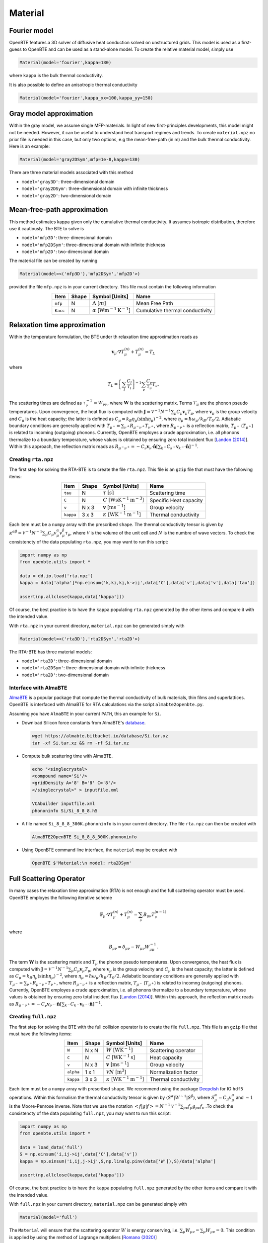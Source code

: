 Material
===================================


Fourier model
-----------------------------------

OpenBTE features a 3D solver of diffusive heat conduction solved on unstructured grids. This model is used as a first-guess to OpenBTE and can be used as a stand-alone model. To create the relative material model, simply use

.. code-block:: python

   Material(model='fourier',kappa=130)

where ``kappa`` is the bulk thermal conductivity.

It is also possible to define an anisotropic thermal conductivity 

.. code-block:: python

   Material(model='fourier',kappa_xx=100,kappa_yy=150)

Gray model approximation
-----------------------------------

Within the gray model, we assume single MFP-materials. In light of new first-principles developments, this model might not be needed. However, it can be useful to understand heat transport regimes and trends. To create ``material.npz`` no prior file is needed in this case, but only two options, e.g the mean-free-path (in m) and the bulk thermal conductivity. Here is an example:

.. code-block:: python

   Material(model='gray2DSym',mfp=1e-8,kappa=130)


There are three material models associated with this method

* ``model='gray3D'``: three-dimensional domain 

* ``model='gray2DSym'``: three-dimensional domain with infinite thickness

* ``model='gray2D'``: two-dimensional domain


Mean-free-path approximation
-----------------------------------

This method estimates kappa given only the cumulative thermal conductivity. It assumes isotropic distribution, therefore use it cautiously. The BTE to solve is

* ``model='mfp3D'``: three-dimensional domain

* ``model='mfp2DSym'``: three-dimensional domain with infinite thickness

* ``model='mfp2D'``: two-dimensional domain


The material file can be created by running

.. code-block:: python

   Material(model=<('mfp3D'),'mfp2DSym','mfp2D'>)

provided the file ``mfp.npz`` is in your current directory. This file must contain the following information

.. table:: 
   :widths: auto
   :align: center

   +--------------------------+-------------+--------------------------------------------------------------------------+-------------------------------------------+
   | **Item**                 | **Shape**   |       **Symbol [Units]**                                                 |    **Name**                               |
   +--------------------------+-------------+--------------------------------------------------------------------------+-------------------------------------------+
   | ``mfp``                  |  N          |   :math:`\Lambda` [:math:`m`]                                            | Mean Free Path                            |
   +--------------------------+-------------+--------------------------------------------------------------------------+-------------------------------------------+
   | ``Kacc``                 |  N          |   :math:`\alpha` [:math:`\mathrm{W}\mathrm{m}^{-1}\textrm{K}^{-1}`]      | Cumulative thermal conductivity           |
   +--------------------------+-------------+--------------------------------------------------------------------------+-------------------------------------------+
   


Relaxation time approximation
-----------------------------------

Within the temperature formulation, the BTE under th relaxation time approximation reads as

.. math::

   \mathbf{v}_\mu\cdot\nabla T_\mu^{(n)} + T_\mu^{(n)} = T_L

where

.. math::
    
   T_L = \left[ \sum_l \frac{C_l}{\tau_l} \right]^{-1} \sum_\nu \frac{C_\nu}{\tau_\nu} T_\nu.

The scattering times are defined as  :math:`\tau_\nu^{-1} = W_{\nu\nu}`, where :math:`\mathbf{W}` is the scattering matrix. Terms :math:`T_\mu`  are the phonon pseudo temperatures. Upon convergence, the heat flux is computed with :math:`\mathbf{J} = \mathcal{V}^{-1} N^{-1} \sum_\mu C_\mu \mathbf{v}_\mu T_\mu`, where :math:`\mathbf{v}_\mu` is the group velocity and :math:`C_\mu` is the heat capacity; the latter is defined as :math:`C_\mu = k_B \eta_\mu \left(\sinh \eta_\mu \right)^{-2}`, where :math:`\eta_\mu = \hbar \omega_\mu/k_B/T_0/2`. Adiabatic boundary conditions are generally applied with :math:`T_{\mu^-} = \sum_{\nu^+} R_{\mu^-\nu^+} T_{\nu^+}`, where :math:`R_{\mu^-\nu^+}` is a reflection matrix, :math:`T_{\mu^-}` (:math:`T_{\mu^+}`) is related to incoming (outgoing) phonons. Currently, OpenBTE employes a crude approximation, i.e. all phonons thermalize to a boundary temperature, whose values is obtained by ensuring zero total incident flux [`Landon (2014)`_]. Within this approach, the reflection matrix reads as :math:`R_{\mu^-\nu^+}=-C_\nu\mathbf{v}_\nu \cdot \hat{\mathbf{n}} \left[\sum_{k^-} C_{k^-} \mathbf{v}_{k^-}\cdot \hat{\mathbf{n}} \right]^{-1}`.

Creating ``rta.npz``
###############################################

The first step for solving the RTA-BTE is to create the file ``rta.npz``. This file is an ``gzip`` file that must have the following items:

.. table:: 
   :widths: auto
   :align: center

   +----------------+-------------+--------------------------------------------------------------------------+--------------------------+
   | **Item**       | **Shape**   |       **Symbol [Units]**                                                 |    **Name**              |
   +----------------+-------------+--------------------------------------------------------------------------+--------------------------+
   | ``tau``        |  N          |   :math:`\tau` [:math:`s`]                                               | Scattering time          |
   +----------------+-------------+--------------------------------------------------------------------------+--------------------------+
   | ``C``          |  N          |   :math:`C` [:math:`\mathrm{W}\mathrm{s}\textrm{K}^{-1}\textrm{m}^{-3}`] | Specific Heat capacity   |
   +----------------+-------------+--------------------------------------------------------------------------+--------------------------+
   | ``v``          |  N x 3      |   :math:`\mathbf{v}` [:math:`\mathrm{m}\textrm{s}^{-1}`]                 | Group velocity           |
   +----------------+-------------+--------------------------------------------------------------------------+--------------------------+
   | ``kappa``      |  3 x 3      |   :math:`\kappa` [:math:`\mathrm{W}\textrm{K}^{-1}\textrm{m}^{-1}`]      | Thermal conductivity     |
   +----------------+-------------+--------------------------------------------------------------------------+--------------------------+


Each item must be a ``numpy`` array with the prescribed ``shape``. The thermal conductivity tensor is given by :math:`\kappa^{\alpha\beta} = \mathcal{V}^{-1}N^{-1}\sum_{\mu} C_\mu  v_\mu^{\alpha} v_\mu^{\beta} \tau_\mu`, where :math:`\mathcal{V}` is the volume of the unit cell and :math:`N` is the numbre of wave vectors. To check the consistencty of the data populating ``rta.npz``, you may want to run this script:

.. code-block:: python

   import numpy as np
   from openbte.utils import *

   data = dd.io.load('rta.npz')
   kappa = data['alpha']*np.einsum('k,ki,kj,k->ij',data['C'],data['v'],data['v'],data['tau'])

   assert(np.allclose(kappa,data['kappa']))

Of course, the best practice is to have the ``kappa`` populating ``rta.npz`` generated by the other items and compare it with the intended value.


With ``rta.npz`` in your current directory, ``material.npz`` can be generated simply with

.. code-block:: python

   Material(model=<('rta3D'),'rta2DSym','rta2D'>)


The RTA-BTE has three material models:

* ``model='rta3D'``: three-dimensional domain

* ``model='rta2DSym'``: three-dimensional domain with infinite thickness

* ``model='rta2D'``: two-dimensional domain


Interface with AlmaBTE
###############################################

AlmaBTE_ is a popular package that compute the thermal conductivity of bulk materials, thin films and superlattices. OpenBTE is interfaced with AlmaBTE for RTA calculations via the script ``almabte2openbte.py``. 

Assuming you have ``AlmaBTE`` in your current ``PATH``, this an example for ``Si``.

- Download Silicon force constants from AlmaBTE's database_.

  .. code-block:: bash

   wget https://almabte.bitbucket.io/database/Si.tar.xz   
   tar -xf Si.tar.xz && rm -rf Si.tar.xz  

- Compute bulk scattering time with AlmaBTE.

  .. code-block:: bash

   echo "<singlecrystal> 
   <compound name='Si'/>
   <gridDensity A='8' B='8' C='8'/>
   </singlecrystal>" > inputfile.xml
   
   VCAbuilder inputfile.xml
   phononinfo Si/Si_8_8_8.h5
    
- A file named ``Si_8_8_8_300K.phononinfo`` is in your current directory. The file ``rta.npz`` can then be created with 

  .. code-block:: bash

     AlmaBTE2OpenBTE Si_8_8_8_300K.phononinfo

- Using OpenBTE command line interface, the ``material`` may be created with

  .. code-block:: bash

     OpenBTE $'Material:\n model: rta2DSym'


.. _Deepdish: https://deepdish.readthedocs.io/
.. _`Wu et al.`: https://www.sciencedirect.com/science/article/pii/S0009261416310193?via%3Dihub
.. _`Fugallo et al. (2013)`: https://arxiv.org/pdf/1212.0470.pdf
.. _`Romano (2020)`: https://arxiv.org/abs/2002.08940
.. _Phono3py: https://phonopy.github.io/phono3py/
.. _`Chaput (2013)`: https://journals.aps.org/prl/pdf/10.1103/PhysRevLett.110.265506?casa_token=BTUhHjniziYAAAAA%3AGw4C_2ql3cGvy6zwNe_38m7vz130fV7LYZMxrnIt_FSbmQauL3fczg5QT1b0EXTU39nYWEHYUHbv
.. _`Landon (2014)`: https://dspace.mit.edu/handle/1721.1/92161
.. _`Vazrik et al. (2017)` : https://arxiv.org/pdf/1711.07151.pdf
.. _`Cepellotti et al. (2016)` : https://journals.aps.org/prx/abstract/10.1103/PhysRevX.6.041013
.. _AlmaBTE: https://almabte.bitbucket.io/
.. _database: https://almabte.bitbucket.io/database/










Full Scattering Operator
----------------------------------------------


In many cases the relaxation time approximation (RTA) is not enough and the full scattering operator must be used. OpenBTE employes the following iterative scheme

.. math::

   \mathbf{F}_\mu\cdot\nabla T_\mu^{(n)} + T_\mu^{(n)} = \sum_\nu B_{\mu\nu}T_\nu^{(n-1)}

where

.. math::
    
   B_{\mu\nu} = \delta_{\mu\nu} - W_{\mu\nu}W_{\mu\mu}^{-1}.

The term :math:`\mathbf{W}` is the scattering matrix and :math:`T_\mu` the phonon pseudo temperatures. Upon convergence, the heat flux is computed with :math:`\mathbf{J} = \mathcal{V}^{-1} N^{-1} \sum_\mu C_\mu \mathbf{v}_\mu T_\mu`, where :math:`\mathbf{v}_\mu` is the group velocity and :math:`C_\mu` is the heat capacity; the latter is defined as :math:`C_\mu = k_B \eta_\mu \left(\sinh \eta_\mu \right)^{-2}`, where :math:`\eta_\mu = \hbar \omega_\mu/k_B/T_0/2`. Adiabatic boundary conditions are generally applied with :math:`T_{\mu^-} = \sum_{\nu^+} R_{\mu^-\nu^+} T_{\nu^+}`, where :math:`R_{\mu^-\nu^+}` is a reflection matrix, :math:`T_{\mu^-}` (:math:`T_{\mu^+}`) is related to incomng (outgoing) phonons. Currently, OpenBTE employes a crude approximation, i.e. all phonons thermalize to a boundary temperature, whose values is obtained by ensuring zero total incident flux [`Landon (2014)`_]. Within this approach, the reflection matrix reads as :math:`R_{\mu^-\nu^+}=-C_\nu\mathbf{v}_{\nu^-} \cdot \hat{\mathbf{n}} \left[\sum_{k^-} C_{k^-} \mathbf{v}_{k^-}\cdot \hat{\mathbf{n}} \right]^{-1}`.

Creating ``full.npz``
###############################################

The first step for solving the BTE with the full collision operator is to create the file ``full.npz``. This file is an ``gzip`` file that must have the following items:

.. table:: 
   :widths: auto
   :align: center

   +---------------+-------------+-------------------------------------------------------------------+---------------------+
   | **Item**      | **Shape**   |       **Symbol [Units]**                                          |    **Name**         |
   +---------------+-------------+-------------------------------------------------------------------+---------------------+
   | ``W``         |  N x N      |  :math:`W` [:math:`\textrm{W}\textrm{K}^{-1}`]                    | Scattering operator |
   +---------------+-------------+-------------------------------------------------------------------+---------------------+
   | ``C``         |  N          | :math:`C` [:math:`\mathrm{W}\textrm{K}^{-1}\textrm{s}`]           | Heat capacity       |
   +---------------+-------------+-------------------------------------------------------------------+---------------------+
   | ``v``         |  N x 3      | :math:`\mathbf{v}` [:math:`\mathrm{m}\textrm{s}^{-1}`]            | Group velocity      |
   +---------------+-------------+-------------------------------------------------------------------+---------------------+
   | ``alpha``     |  1 x 1      | :math:`\mathcal{V} N` [:math:`\mathrm{m}^{3}`]                    | Normalization factor|
   +---------------+-------------+-------------------------------------------------------------------+---------------------+
   | ``kappa``     |  3 x 3      | :math:`\kappa` [:math:`\mathrm{W}\textrm{K}^{-1}\textrm{m}^{-1}`] | Thermal conductivity|
   +---------------+-------------+-------------------------------------------------------------------+---------------------+



Each item must be a ``numpy`` array with prescribed ``shape``. We recommend using the package Deepdish_ for IO ``hdf5`` operations. Within this formalism the thermal conductivity tensor is given by :math:`\langle S^{\alpha}|W^{\sim1}|S^{\beta}\rangle`, where :math:`S^\alpha_\mu = C_\mu v^\alpha_\mu` and :math:`\sim1` is the Moore-Penrose inverse. Note that we use the notation :math:`< f | g | f > = N^{-1} \mathcal{V}^{-1} \sum_{\mu\nu} f_\mu g_{\mu\nu} f_\nu` .To check the consistencty of the data populating ``full.npz``, you may want to run this script:

.. code-block:: python

   import numpy as np
   from openbte.utils import *

   data = load_data('full')
   S = np.einsum('i,ij->ij',data['C'],data['v'])
   kappa = np.einsum('i,ij,j->ij',S,np.linalg.pinv(data['W']),S)/data['alpha']

   assert(np.allclose(kappa,data['kappa']))

Of course, the best practice is to have the ``kappa`` populating ``full.npz`` generated by the other items and compare it with the intended value.

With ``full.npz`` in your current directory, ``material.npz`` can be generated simply with

.. code-block:: python

   Material(model='full')

The ``Material`` will ensure that the scattering operator :math:`W` is energy conserving, i.e. :math:`\sum_\mu W_{\mu\nu} = \sum_\mu W_{\mu\nu} = 0`. This condition is applied by using the method of Lagrange multipliers [`Romano (2020)`_]


Interface with Phono3py (Experimental)
###############################################

Phono3py_ calculates the bulk thermal conductivity using the full scattering matrix defined here [`Chaput (2013)`_]. In order to be used in tandem with OpenBTE, Phono3py must be run with the following options ``--reducible-colmat --write-lbte-solution --lbte``. Once Phono3py is solved, the ``full.npz`` is created by


.. code-block:: bash

   phono3pytoOpenBTE unitcell_name nx ny nz 

where ``unitcell_name`` is the file of your unit cell and ``nx ny nz`` is the reciprical space discretization.

Here is an example assuming you have a working installation of Phono3py:

.. code-block:: bash

   git clone https://github.com/phonopy/phono3py.git

   cd phono3py/examples/Si-PBEsol

   phono3py --dim="2 2 2" --sym-fc -c POSCAR-unitcell

   phono3py --dim="2 2 2" --pa="0 1/2 1/2 1/2 0 1/2 1/2 1/2 0" -c POSCAR-unitcell --mesh="8 8 8"  --reducible-colmat --write-lbte-solution  --fc3 --fc2 --lbte --ts=100

   Phono3py2OpenBTE POSCAR-unitcell 8 8 8 

Note that ``rta.npz`` is also created in the case you want to use a RTA model.   

Conversion from other collision matrix definitions
##################################################

If you are familiar with the form of the scattering operator, :math:`A` (in :math:`\textrm{s}^{-1}`), given by Eq. 13 in [`Fugallo et al. (2013)`_] , you may use the following conversion :math:`W_{\mu\nu} = A_{\mu\nu}\hbar\omega_\mu \hbar\omega_\nu  k_B^{-1}T_0^{-2}` [`Romano (2020)`_], where :math:`\hbar\omega_\mu` is the energy of the :math:`\mu`-labelled phonons (:math:`\mu` colectively represents wave vector and polatization), :math:`k_B` is the Boltzmann constant, :math:`T_0` is the reference temperature. Another definition of the scattering matrix, which we refer to as :math:`\mathbf{W}^v`, can be found in [`Vazrik et al. (2017)`_]. In this case the conversion is :math:`W_{\mu\nu} = W^v_{\mu\nu}C_\nu`. Lastly, from the symmetrized matrix :math:`\tilde{\Omega}` defined in [`Cepellotti et al. (2016)`_], we have :math:`W_{\mu\nu}=\tilde{\Omega}_{\mu\nu}\sqrt{C_\nu}\sqrt{C_\mu}`. This symmetrized matrix concides with the one defined here [`Chaput (2013)`_].

Two-dimensional materials
###############################################

For two-dimensional materials, a thickness :math:`L_c` is used for first-principles calculations. When reporting the thermal conductivity, however, and effective thickness, :math:`h`, is used. In practice, the volume of the unit cell must be computed as :math:`\mathcal{V} = \mathcal{V}_{\mathrm{DFT}} L_c/h`, where :math:`\mathcal{V}_{\mathrm{DFT}}` is the volume of the unit-cell used in DFT calculations [`Wu et al.`_]. This band-aid solution is often used to compare thermal conductivities of 2D and 3D materials. 



.. _Deepdish: https://deepdish.readthedocs.io/
.. _`Wu et al.`: https://www.sciencedirect.com/science/article/pii/S0009261416310193?via%3Dihub
.. _`Fugallo et al. (2013)`: https://arxiv.org/pdf/1212.0470.pdf
.. _`Romano (2020)`: https://arxiv.org/abs/2002.08940
.. _Phono3py: https://phonopy.github.io/phono3py/
.. _`Chaput (2013)`: https://journals.aps.org/prl/pdf/10.1103/PhysRevLett.110.265506?casa_token=BTUhHjniziYAAAAA%3AGw4C_2ql3cGvy6zwNe_38m7vz130fV7LYZMxrnIt_FSbmQauL3fczg5QT1b0EXTU39nYWEHYUHbv
.. _`Landon (2014)`: https://dspace.mit.edu/handle/1721.1/92161
.. _`Vazrik et al. (2017)` : https://arxiv.org/pdf/1711.07151.pdf
.. _`Cepellotti et al. (2016)` : https://journals.aps.org/prx/abstract/10.1103/PhysRevX.6.041013





